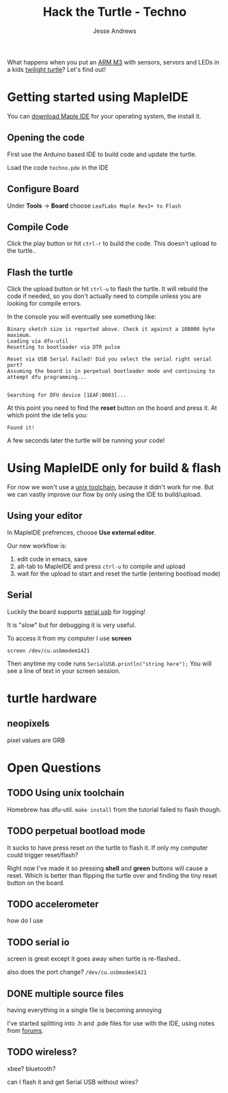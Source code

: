 #+TITLE: Hack the Turtle - Techno
#+AUTHOR: Jesse Andrews
#+EMAIL: anotherjesse@gmail.com

What happens when you put an [[http://leaflabs.com/][ARM M3]] with sensors, servors and LEDs in a kids [[http://cloudb.com/sight/twilight-turtle-classic-mocha][twilight turtle]]?
Let's find out!

* Getting started using MapleIDE

You can [[http://static.leaflabs.com/pub/leaflabs/maple-docs/latest/maple-ide-install.html#download][download Maple IDE]] for your operating system, the install it.

** Opening the code

First use the Arduino based IDE to build code and update the turtle.

Load the code ~techno.pde~ in the IDE

** Configure Board

Under *Tools* -> *Board* choose =LeafLabs Maple Rev3+ to Flash=

** Compile Code

Click the play button or hit ~ctrl-r~ to build the code.  This doesn't upload to the turtle..

** Flash the turtle

Click the upload button or hit ~ctrl-u~ to flash the turtle.  It will
rebuild the code if needed, so you don't actually need to compile
unless you are looking for compile errors.

In the console you will eventually see something like:

#+BEGIN_EXAMPLE
Binary sketch size is reported above. Check it against a 108000 byte maximum.
Loading via dfu-util
Resetting to bootloader via DTR pulse

Reset via USB Serial Failed! Did you select the serial right serial port?
Assuming the board is in perpetual bootloader mode and continuing to attempt dfu programming...


Searching for DFU device [1EAF:0003]...
#+END_EXAMPLE

At this point you need to find the *reset* button on the board and press it.  At which point the ide tells you:

#+BEGIN_EXAMPLE
Found it!
#+END_EXAMPLE

A few seconds later the turtle will be running your code!

* Using MapleIDE only for build & flash

For now we won't use a [[http://static.leaflabs.com/pub/leaflabs/maple-docs/latest/unix-toolchain.html][unix toolchain]], because it didn't work for me.
But we can vastly improve our flow by only using the IDE to
build/upload.

** Using your editor

In MapleIDE prefrences, choose *Use external editor*.

Our new workflow is:

1. edit code in emacs, save
2. alt-tab to MapleIDE and press ~ctrl-u~ to compile and upload
3. wait for the upload to start and reset the turtle (entering
   bootload mode)

** Serial

Luckily the board supports [[http://leaflabs.com/docs/lang/api/serialusb.html][serial usb]] for logging!

It is "/slow/" but for debugging it is very useful.

To access it from my computer I use *screen*

~screen /dev/cu.usbmodem1421~

Then anytime my code runs ~SerialUSB.println("string here");~ You
will see a line of text in your screen session.

* turtle hardware

** neopixels

pixel values are GRB

* Open Questions

** TODO Using unix toolchain

Homebrew has dfu-util.  ~make install~ from the tutorial failed to
flash though.

** TODO perpetual bootload mode

It sucks to have press reset on the turtle to flash it.  If only my
computer could trigger reset/flash?

Right now I've made it so pressing *shell* and *green* buttons will
cause a reset.  Which is better than flipping the turtle over and
finding the tiny reset button on the board.

** TODO accelerometer

how do I use

** TODO serial io

screen is great except it goes away when turtle is re-flashed..

also does the port change? ~/dev/cu.usbmodem1421~

** DONE multiple source files
   CLOSED: [2014-12-30 Tue 21:28]

having everything in a single file is becoming annoying

I've started splitting into .h and .pde files for use with the IDE, using
notes from [[http://forums.leaflabs.com/topic.php?id=1408][forums]].

** TODO wireless?

xbee?  bluetooth?

can I flash it and get Serial USB without wires?
